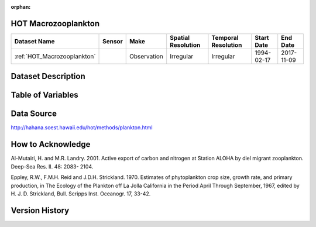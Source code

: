 :orphan:

.. _HOT_Macrozooplankton:


HOT Macrozooplankton
********************

.. |buoy| image:: /_static/catalog_thumbnails/buoy_2.png
  :scale: 10%
  :align: middle




+-------------------------------+----------+-------------+------------------------+-------------------+---------------------+---------------------+
| Dataset Name                  | Sensor   |  Make       |  Spatial Resolution    |Temporal Resolution|  Start Date         |  End Date           |
+===============================+==========+=============+========================+===================+=====================+=====================+
| :ref:`HOT_Macrozooplankton`   | |buoy|   | Observation |      Irregular         |        Irregular  |  1994-02-17         | 2017-11-09          |
+-------------------------------+----------+-------------+------------------------+-------------------+---------------------+---------------------+



Dataset Description
*******************


.. mdinclude:: ../dataset_descriptions/HOT_Macrozooplankton_desc.md
    :start-line: 0





Table of Variables
******************




.. raw:: html

    <iframe src="../../_static/var_tables/HOT_Macrozooplankton/HOT_Macrozooplankton.html"  frameborder = 0 height = '300px' width="100%">></iframe>





Data Source
***********



http://hahana.soest.hawaii.edu/hot/methods/plankton.html



How to Acknowledge
******************

Al-Mutairi, H. and M.R. Landry. 2001. Active export of carbon and nitrogen at Station ALOHA by diel migrant zooplankton. Deep-Sea Res. II. 48: 2083- 2104.

Eppley, R.W., F.M.H. Reid and J.D.H. Strickland. 1970. Estimates of phytoplankton crop size, growth rate, and primary production, in The Ecology of the Plankton off La Jolla California in the Period April Through September, 1967, edited by H. J. D. Strickland, Bull. Scripps Inst. Oceanogr. 17, 33-42.


Version History
***************
